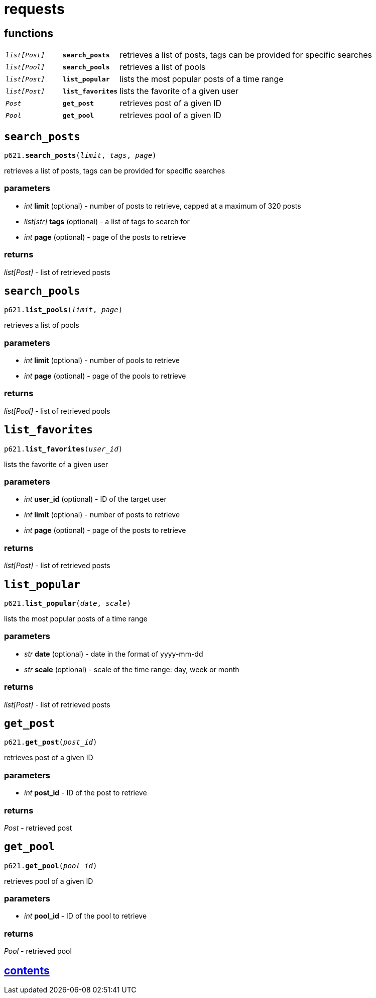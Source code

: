= requests

== functions

[cols='1,1,5']
|===
|`_list[Post]_`
|`*search_posts*`
|retrieves a list of posts, tags can be provided for specific searches

|`_list[Pool]_`
|`*search_pools*`
|retrieves a list of pools

|`_list[Post]_`
|`*list_popular*`
|lists the most popular posts of a time range

|`_list[Post]_`
|`*list_favorites*`
|lists the favorite of a given user

|`_Post_`
|`*get_post*`
|retrieves post of a given ID

|`_Pool_`
|`*get_pool*`
|retrieves pool of a given ID
|===


== `search_posts`

`p621.*search_posts*(_limit_, _tags_, _page_)`

retrieves a list of posts, tags can be provided for specific searches

=== parameters

* _int_ *limit* (optional) - number of posts to retrieve, capped at a maximum of 320 posts
* _list[str]_ *tags* (optional) - a list of tags to search for
* _int_ *page* (optional) - page of the posts to retrieve

=== returns

_list[Post]_ - list of retrieved posts


== `search_pools`

`p621.*list_pools*(_limit_, _page_)`

retrieves a list of pools

=== parameters

* _int_ *limit* (optional) - number of pools to retrieve
* _int_ *page* (optional) - page of the pools to retrieve

=== returns

_list[Pool]_ - list of retrieved pools


== `list_favorites`

`p621.*list_favorites*(_user_id_)`

lists the favorite of a given user

=== parameters

* _int_ *user_id* (optional) - ID of the target user
* _int_ *limit* (optional) - number of posts to retrieve
* _int_ *page* (optional) - page of the posts to retrieve

=== returns

_list[Post]_ - list of retrieved posts


== `list_popular`

`p621.*list_popular*(_date_, _scale_)`

lists the most popular posts of a time range

=== parameters

* _str_ *date* (optional) - date in the format of yyyy-mm-dd
* _str_ *scale* (optional) - scale of the time range: day, week or month

=== returns

_list[Post]_ - list of retrieved posts


== `get_post`

`p621.*get_post*(_post_id_)`

retrieves post of a given ID

=== parameters

* _int_ *post_id* - ID of the post to retrieve

=== returns

_Post_ - retrieved post


== `get_pool`

`p621.*get_pool*(_pool_id_)`

retrieves pool of a given ID

=== parameters

* _int_ *pool_id* - ID of the pool to retrieve

=== returns

_Pool_ - retrieved pool


== link:../contents[contents]